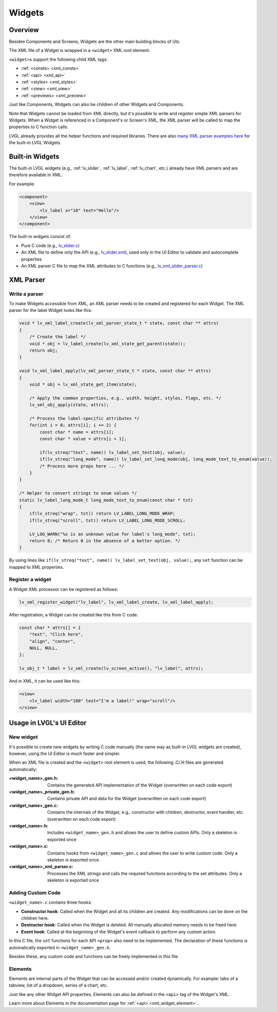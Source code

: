 .. _xml_widgets:

=======
Widgets
=======

Overview
********

.. |nbsp|   unicode:: U+000A0 .. NO-BREAK SPACE
    :trim:

Besides Components and Screens, Widgets are the other main building blocks of UIs.

The XML file of a Widget is wrapped in a ``<widget>`` XML root element.

``<widget>``\s support the following child XML tags:

- :ref:`<consts> <xml_consts>`
- :ref:`<api> <xml_api>`
- :ref:`<styles> <xml_styles>`
- :ref:`<view> <xml_view>`
- :ref:`<previews> <xml_preview>`

Just like Components, Widgets can also be children of other Widgets and Components.

Note that Widgets cannot be loaded from XML directly, but it's possible to write and register
simple XML parsers for Widgets. When a Widget is referenced in a Component's or Screen's XML,
the XML parser will be called to map the properties to C function calls.

LVGL already provides all the helper functions and required libraries. There are also
`many XML parser examples here <https://github.com/lvgl/lvgl/tree/master/src/others/xml/parsers>`__
for the built-in LVGL Widgets.

Built-in Widgets
****************

The built-in LVGL widgets (e.g., :ref:`lv_slider`, :ref:`lv_label`, :ref:`lv_chart`, etc.) already
have XML parsers and are therefore available in XML.

For example:

.. code-block:: xml

    <component>
        <view>
            <lv_label x="10" text="Hello"/>
        </view>
    </component>

The built-in widgets consist of:

- Pure C code
  (e.g., `lv_slider.c <https://github.com/lvgl/lvgl/tree/master/src/widgets/slider/lv_slider.c>`__)
- An XML file to define only the API
  (e.g., `lv_slider.xml <https://github.com/lvgl/lvgl/blob/master/xmls/lv_slider.xml>`__),
  used only in the UI |nbsp| Editor to validate and autocomplete properties
- An XML parser C file to map the XML attributes to C functions
  (e.g., `lv_xml_slider_parser.c <https://github.com/lvgl/lvgl/blob/master/src/others/xml/parsers/lv_xml_slider_parser.c>`__)

XML Parser
**********

Write a parser
--------------

To make Widgets accessible from XML, an XML parser needs to be created and
registered for each Widget. The XML parser for the label Widget looks like this:

.. code-block:: c

    void * lv_xml_label_create(lv_xml_parser_state_t * state, const char ** attrs)
    {
        /* Create the label */
        void * obj = lv_label_create(lv_xml_state_get_parent(state));
        return obj;
    }

    void lv_xml_label_apply(lv_xml_parser_state_t * state, const char ** attrs)
    {
        void * obj = lv_xml_state_get_item(state);

        /* Apply the common properties, e.g., width, height, styles, flags, etc. */
        lv_xml_obj_apply(state, attrs);

        /* Process the label-specific attributes */
        for(int i = 0; attrs[i]; i += 2) {
            const char * name = attrs[i];
            const char * value = attrs[i + 1];

            if(lv_streq("text", name)) lv_label_set_text(obj, value);
            if(lv_streq("long_mode", name)) lv_label_set_long_mode(obj, long_mode_text_to_enum(value));
            /* Process more props here ... */
        }
    }

    /* Helper to convert strings to enum values */
    static lv_label_long_mode_t long_mode_text_to_enum(const char * txt)
    {
        if(lv_streq("wrap", txt)) return LV_LABEL_LONG_MODE_WRAP;
        if(lv_streq("scroll", txt)) return LV_LABEL_LONG_MODE_SCROLL;

        LV_LOG_WARN("%s is an unknown value for label's long_mode", txt);
        return 0; /* Return 0 in the absence of a better option. */
    }

By using lines like ``if(lv_streq("text", name)) lv_label_set_text(obj, value);``,
any ``set`` function can be mapped to XML properties.

Register a widget
-----------------

A Widget XML processor can be registered as follows:

.. code-block:: c

    lv_xml_register_widget("lv_label", lv_xml_label_create, lv_xml_label_apply);

After registration, a Widget can be created like this from C code:

.. code-block:: c

    const char * attrs[] = {
        "text", "Click here",
        "align", "center",
        NULL, NULL,
    };

    lv_obj_t * label = lv_xml_create(lv_screen_active(), "lv_label", attrs);

And in XML, it can be used like this:

.. code-block:: xml

    <view>
        <lv_label width="100" text="I'm a label!" wrap="scroll"/>
    </view>

Usage in LVGL's UI Editor
*************************

New widget
----------

It's possible to create new widgets by writing C code manually (the same way as built-in LVGL widgets are created),
however, using the UI |nbsp| Editor is much faster and simpler.

When an XML file is created and the ``<widget>`` root element is used, the following .C/.H files are generated automatically:

:<widget_name>_gen.h:           Contains the generated API implementation of the Widget
                                (overwritten on each code export)
:<widget_name>_private_gen.h:   Contains private API and data for the Widget
                                (overwritten on each code export)
:<widget_name>_gen.c:           Contains the internals of the Widget, e.g., constructor with children,
                                destructor, event handler, etc. (overwritten on each code export)
:<widget_name>.h:               Includes ``<widget_name>_gen.h`` and allows the user to
                                define custom APIs. Only a skeleton is exported once
:<widget_name>.c:               Contains hooks from ``<widget_name>_gen.c`` and allows
                                the user to write custom code. Only a skeleton is
                                exported once
:<widget_name>_xml_parser.c:    Processes the XML strings and calls the required
                                functions according to the set attributes. Only a
                                skeleton is exported once

Adding Custom Code
------------------

``<widget_name>.c`` contains three hooks:

- **Constructor hook**: Called when the Widget and all its children are created.
  Any modifications can be done on the children here.
- **Destructor hook**: Called when the Widget is deleted.
  All manually allocated memory needs to be freed here.
- **Event hook**: Called at the beginning of the Widget's event callback to perform
  any custom action.

In this C file, the ``set`` functions for each API ``<prop>`` also need to be
implemented. The declaration of these functions is automatically exported in
``<widget_name>_gen.h``.

Besides these, any custom code and functions can be freely implemented in this file.

Elements
--------

Elements are internal parts of the Widget that can be accessed and/or created dynamically.
For example: tabs of a tabview, list of a dropdown, series of a chart, etc.

Just like any other Widget API properties, Elements can also be defined in the ``<api>``
tag of the Widget's XML.

Learn more about Elements in the documentation page for :ref:`<api> <xml_widget_element>`.

